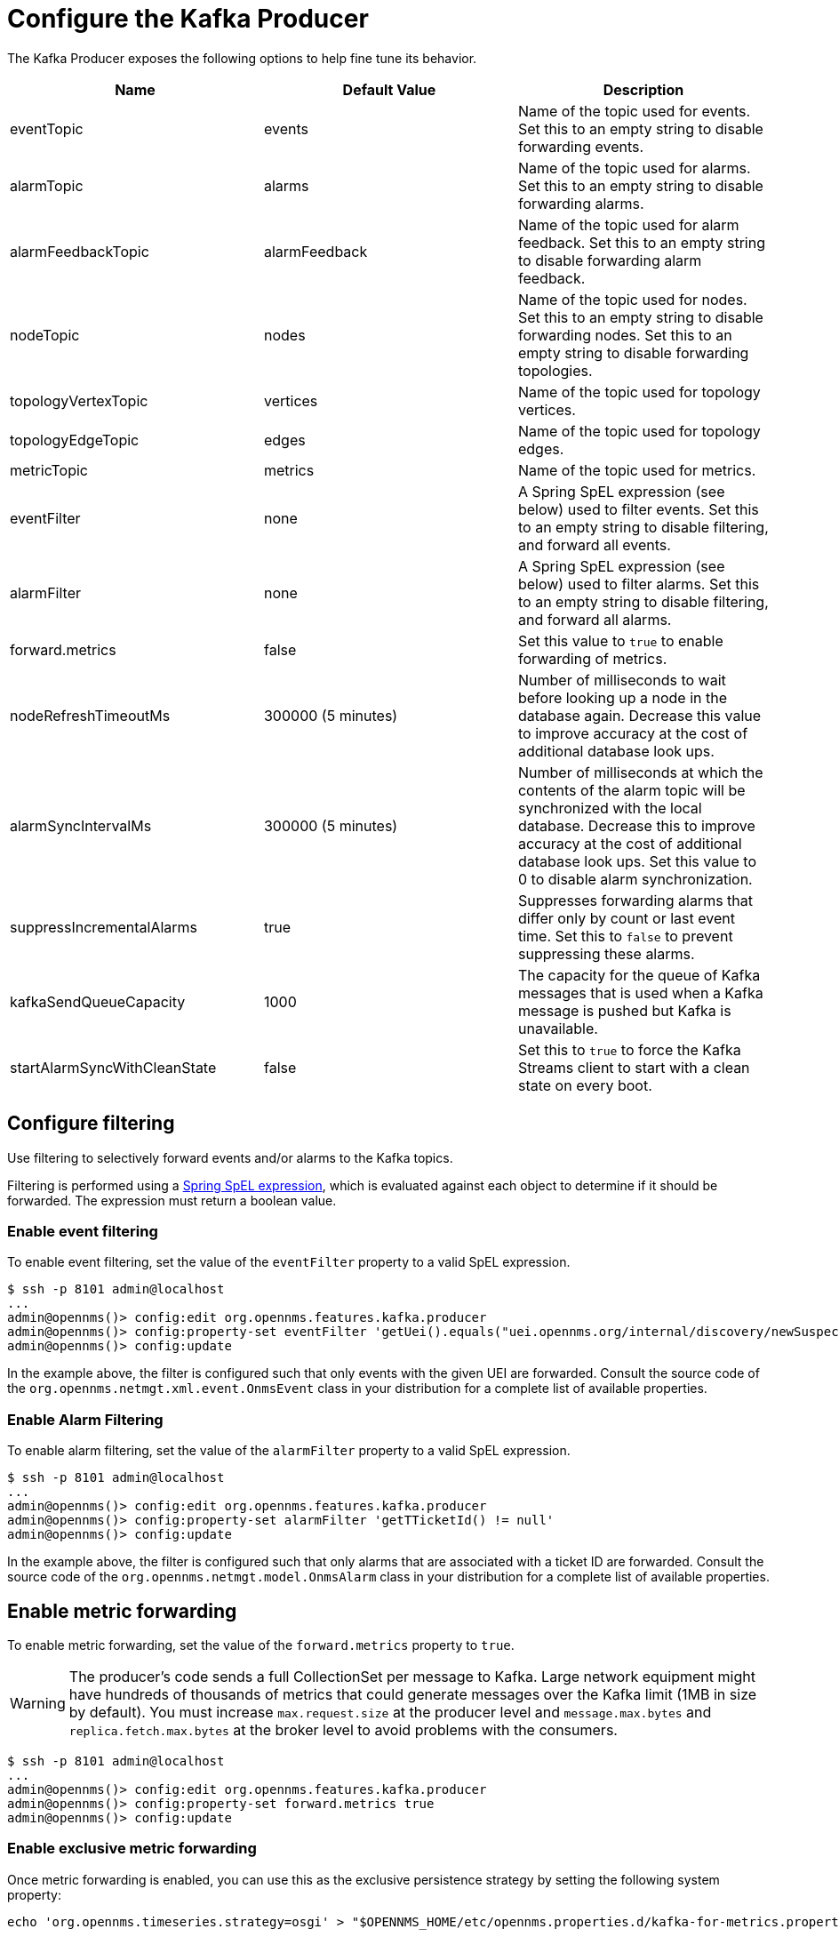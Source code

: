 
= Configure the Kafka Producer

The Kafka Producer exposes the following options to help fine tune its behavior.

[options="header"]
|===
| Name                         | Default Value      | Description
| eventTopic                   | events             | Name of the topic used for events.
                                                      Set this to an empty string to disable forwarding events.
| alarmTopic                   | alarms             | Name of the topic used for alarms.
                                                      Set this to an empty string to disable forwarding alarms.
| alarmFeedbackTopic           | alarmFeedback      | Name of the topic used for alarm feedback.
                                                      Set this to an empty string to disable forwarding alarm feedback.
| nodeTopic                    | nodes              | Name of the topic used for nodes.
                                                      Set this to an empty string to disable forwarding nodes.
                                                      Set this to an empty string to disable forwarding topologies.
| topologyVertexTopic          | vertices           | Name of the topic used for topology vertices.
| topologyEdgeTopic            | edges              | Name of the topic used for topology edges.
| metricTopic                  | metrics            | Name of the topic used for metrics.
| eventFilter                  | none               | A Spring SpEL expression (see below) used to filter events.
                                                      Set this to an empty string to disable filtering, and forward all events.
| alarmFilter                  | none               | A Spring SpEL expression (see below) used to filter alarms.
                                                      Set this to an empty string to disable filtering, and forward all alarms.
| forward.metrics              | false              | Set this value to `true` to enable forwarding of metrics.
| nodeRefreshTimeoutMs         | 300000 (5 minutes) | Number of milliseconds to wait before looking up a node in the database again.
                                                      Decrease this value to improve accuracy at the cost of additional database look ups.
| alarmSyncIntervalMs          | 300000 (5 minutes) | Number of milliseconds at which the contents of the alarm topic will be synchronized with the local database.
                                                      Decrease this to improve accuracy at the cost of additional database look ups.
                                                      Set this value to 0 to disable alarm synchronization.
| suppressIncrementalAlarms    | true               | Suppresses forwarding alarms that differ only by count or last event time.
                                                       Set this to `false` to prevent suppressing these alarms.
| kafkaSendQueueCapacity       | 1000               | The capacity for the queue of Kafka messages that is used when a Kafka message is pushed but Kafka is unavailable.
| startAlarmSyncWithCleanState | false              | Set this to `true` to force the Kafka Streams client to start with a clean state on every boot.
|===

== Configure filtering

Use filtering to selectively forward events and/or alarms to the Kafka topics.

Filtering is performed using a link:https://docs.spring.io/spring/docs/4.2.9.RELEASE/spring-framework-reference/html/expressions.html[Spring SpEL expression], which is evaluated against each object to determine if it should be forwarded.
The expression must return a boolean value.

=== Enable event filtering

To enable event filtering, set the value of the `eventFilter` property to a valid SpEL expression.

[source, console]
----
$ ssh -p 8101 admin@localhost
...
admin@opennms()> config:edit org.opennms.features.kafka.producer
admin@opennms()> config:property-set eventFilter 'getUei().equals("uei.opennms.org/internal/discovery/newSuspect")'
admin@opennms()> config:update
----

In the example above, the filter is configured such that only events with the given UEI are forwarded.
Consult the source code of the `org.opennms.netmgt.xml.event.OnmsEvent` class in your distribution for a complete list of available properties.

=== Enable Alarm Filtering

To enable alarm filtering, set the value of the `alarmFilter` property to a valid SpEL expression.

[source, console]
----
$ ssh -p 8101 admin@localhost
...
admin@opennms()> config:edit org.opennms.features.kafka.producer
admin@opennms()> config:property-set alarmFilter 'getTTicketId() != null'
admin@opennms()> config:update
----

In the example above, the filter is configured such that only alarms that are associated with a ticket ID are forwarded.
Consult the source code of the `org.opennms.netmgt.model.OnmsAlarm` class in your distribution for a complete list of available properties.

== Enable metric forwarding

To enable metric forwarding, set the value of the `forward.metrics` property to `true`.

WARNING: The producer's code sends a full CollectionSet per message to Kafka.
Large network equipment might have hundreds of thousands of metrics that could generate messages over the Kafka limit (1MB in size by default).
You must increase `max.request.size` at the producer level and `message.max.bytes` and `replica.fetch.max.bytes` at the broker level to avoid problems with the consumers.

[source, console]
----
$ ssh -p 8101 admin@localhost
...
admin@opennms()> config:edit org.opennms.features.kafka.producer
admin@opennms()> config:property-set forward.metrics true
admin@opennms()> config:update
----

=== Enable exclusive metric forwarding

Once metric forwarding is enabled, you can use this as the exclusive persistence strategy by setting the following system property:

[source, console]
----
echo 'org.opennms.timeseries.strategy=osgi' > "$OPENNMS_HOME/etc/opennms.properties.d/kafka-for-metrics.properties"
----

== Configure topic names

By default five topics are created i.e., `events`, `alarms`, `nodes`,`vertices`, and `edges` .
To change these, you can use:

[source, console]
----
$ ssh -p 8101 admin@localhost
...
admin@opennms()> config:edit org.opennms.features.kafka.producer
admin@opennms()> config:property-set eventTopic ""
admin@opennms()> config:property-set nodeTopic "opennms-nodes"
admin@opennms()> config:update
----

In the example above, we disable event forwarding by setting an empty topic name and change the node topic name to `opennms-nodes`.

[source, console]
----
$ ssh -p 8101 admin@localhost
...
admin@opennms()> config:edit org.opennms.features.kafka.producer
admin@opennms()> config:property-set topologyVertexTopic "opennms-bridge-vertex"
admin@opennms()> config:property-set topologyEdgeTopic "opennms-edge-vertex"
admin@opennms()> config:update
----

In the example above, we set the vertex and edge topics to be different by default.
